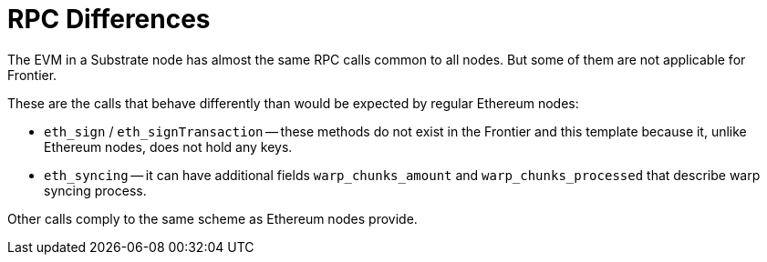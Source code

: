 :source-highlighter: highlight.js
:highlightjs-languages: rust
:github-icon: pass:[<svg class="icon"><use href="#github-icon"/></svg>]

= RPC Differences

The EVM in a Substrate node has almost the same RPC calls common to all nodes. But some of them are not applicable for Frontier.

These are the calls that behave differently than would be expected by regular Ethereum nodes:

* `eth_sign` / `eth_signTransaction` -- these methods do not exist in the Frontier and this template because it, unlike Ethereum nodes, does not hold any keys.
* `eth_syncing` -- it can have additional fields `warp_chunks_amount` and `warp_chunks_processed` that describe warp syncing process.

Other calls comply to the same scheme as Ethereum nodes provide.